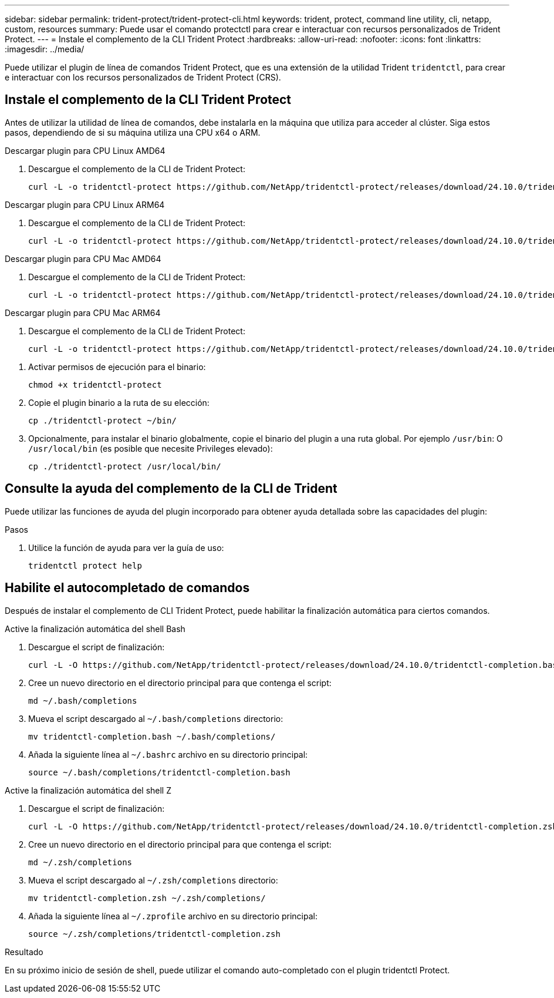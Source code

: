 ---
sidebar: sidebar 
permalink: trident-protect/trident-protect-cli.html 
keywords: trident, protect, command line utility, cli, netapp, custom, resources 
summary: Puede usar el comando protectctl para crear e interactuar con recursos personalizados de Trident Protect. 
---
= Instale el complemento de la CLI Trident Protect
:hardbreaks:
:allow-uri-read: 
:nofooter: 
:icons: font
:linkattrs: 
:imagesdir: ../media/


[role="lead"]
Puede utilizar el plugin de línea de comandos Trident Protect, que es una extensión de la utilidad Trident `tridentctl`, para crear e interactuar con los recursos personalizados de Trident Protect (CRS).



== Instale el complemento de la CLI Trident Protect

Antes de utilizar la utilidad de línea de comandos, debe instalarla en la máquina que utiliza para acceder al clúster. Siga estos pasos, dependiendo de si su máquina utiliza una CPU x64 o ARM.

[role="tabbed-block"]
====
.Descargar plugin para CPU Linux AMD64
--
. Descargue el complemento de la CLI de Trident Protect:
+
[source, console]
----
curl -L -o tridentctl-protect https://github.com/NetApp/tridentctl-protect/releases/download/24.10.0/tridentctl-protect-linux-amd64
----


--
.Descargar plugin para CPU Linux ARM64
--
. Descargue el complemento de la CLI de Trident Protect:
+
[source, console]
----
curl -L -o tridentctl-protect https://github.com/NetApp/tridentctl-protect/releases/download/24.10.0/tridentctl-protect-linux-arm64
----


--
.Descargar plugin para CPU Mac AMD64
--
. Descargue el complemento de la CLI de Trident Protect:
+
[source, console]
----
curl -L -o tridentctl-protect https://github.com/NetApp/tridentctl-protect/releases/download/24.10.0/tridentctl-protect-macos-amd64
----


--
.Descargar plugin para CPU Mac ARM64
--
. Descargue el complemento de la CLI de Trident Protect:
+
[source, console]
----
curl -L -o tridentctl-protect https://github.com/NetApp/tridentctl-protect/releases/download/24.10.0/tridentctl-protect-macos-arm64
----


--
====
. Activar permisos de ejecución para el binario:
+
[source, console]
----
chmod +x tridentctl-protect
----
. Copie el plugin binario a la ruta de su elección:
+
[source, console]
----
cp ./tridentctl-protect ~/bin/
----
. Opcionalmente, para instalar el binario globalmente, copie el binario del plugin a una ruta global. Por ejemplo `/usr/bin`: O `/usr/local/bin` (es posible que necesite Privileges elevado):
+
[source, console]
----
cp ./tridentctl-protect /usr/local/bin/
----




== Consulte la ayuda del complemento de la CLI de Trident

Puede utilizar las funciones de ayuda del plugin incorporado para obtener ayuda detallada sobre las capacidades del plugin:

.Pasos
. Utilice la función de ayuda para ver la guía de uso:
+
[source, console]
----
tridentctl protect help
----




== Habilite el autocompletado de comandos

Después de instalar el complemento de CLI Trident Protect, puede habilitar la finalización automática para ciertos comandos.

[role="tabbed-block"]
====
.Active la finalización automática del shell Bash
--
. Descargue el script de finalización:
+
[source, console]
----
curl -L -O https://github.com/NetApp/tridentctl-protect/releases/download/24.10.0/tridentctl-completion.bash
----
. Cree un nuevo directorio en el directorio principal para que contenga el script:
+
[source, console]
----
md ~/.bash/completions
----
. Mueva el script descargado al `~/.bash/completions` directorio:
+
[source, console]
----
mv tridentctl-completion.bash ~/.bash/completions/
----
. Añada la siguiente línea al `~/.bashrc` archivo en su directorio principal:
+
[source, console]
----
source ~/.bash/completions/tridentctl-completion.bash
----


--
.Active la finalización automática del shell Z
--
. Descargue el script de finalización:
+
[source, console]
----
curl -L -O https://github.com/NetApp/tridentctl-protect/releases/download/24.10.0/tridentctl-completion.zsh
----
. Cree un nuevo directorio en el directorio principal para que contenga el script:
+
[source, console]
----
md ~/.zsh/completions
----
. Mueva el script descargado al `~/.zsh/completions` directorio:
+
[source, console]
----
mv tridentctl-completion.zsh ~/.zsh/completions/
----
. Añada la siguiente línea al `~/.zprofile` archivo en su directorio principal:
+
[source, console]
----
source ~/.zsh/completions/tridentctl-completion.zsh
----


--
====
.Resultado
En su próximo inicio de sesión de shell, puede utilizar el comando auto-completado con el plugin tridentctl Protect.
